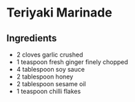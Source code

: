 * Teriyaki Marinade

** Ingredients

- 2 cloves garlic crushed
- 1 teaspoon fresh ginger finely chopped
- 4 tablespoon soy sauce
- 2 tablespoon honey
- 2 tablespoon sesame oil
- 1 teaspoon chilli flakes
